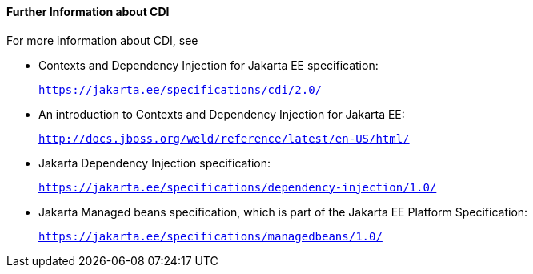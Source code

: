 [[GIWEL]][[further-information-about-cdi]]

==== Further Information about CDI

For more information about CDI, see

* Contexts and Dependency Injection for Jakarta EE specification:
+
`https://jakarta.ee/specifications/cdi/2.0/`
* An introduction to Contexts and Dependency Injection for Jakarta EE:
+
`http://docs.jboss.org/weld/reference/latest/en-US/html/`
* Jakarta Dependency Injection specification:
+
`https://jakarta.ee/specifications/dependency-injection/1.0/`
* Jakarta Managed beans specification, which is part of the Jakarta EE Platform Specification:
+
`https://jakarta.ee/specifications/managedbeans/1.0/`
